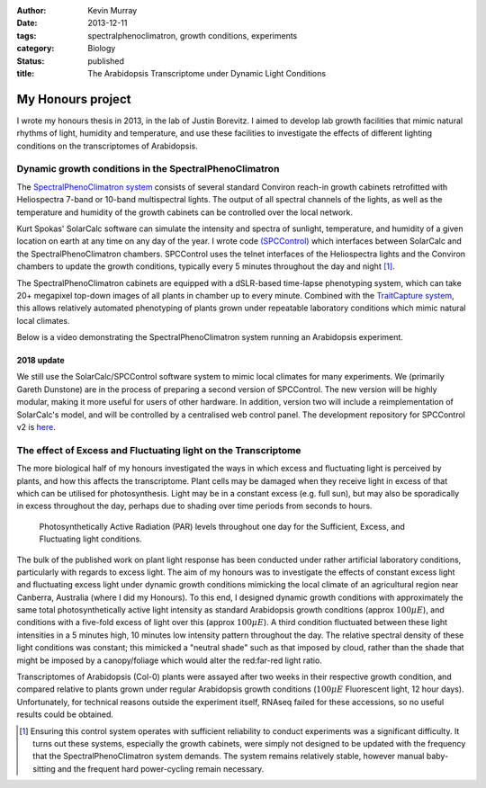 :author: Kevin Murray
:date: 2013-12-11
:tags: spectralphenoclimatron, growth conditions, experiments
:category: Biology
:status: published
:title: The Arabidopsis Transcriptome under Dynamic Light Conditions

My Honours project
==================


I wrote my honours thesis in 2013, in the lab of Justin Borevitz. I aimed to develop lab growth facilities that mimic natural rhythms of light, humidity and temperature, and use these facilities to investigate the effects of different lighting conditions on the transcriptomes of Arabidopsis.

Dynamic growth conditions in the SpectralPhenoClimatron
-------------------------------------------------------

The `SpectralPhenoClimatron system <https://borevitzlab.anu.edu.au/spectralphenoclimatron/>`_ consists of several standard Conviron reach-in growth cabinets retrofitted with Heliospectra 7-band or 10-band multispectral lights. The output of all spectral channels of the lights, as well as the temperature and humidity of the growth cabinets can be controlled over the local network.

Kurt Spokas' SolarCalc software can simulate the intensity and spectra of sunlight, temperature, and humidity of a given location on earth at any time on any day of the year. I wrote code `(SPCControl) <https://github.com/borevitzlab/spcControl>`_ which interfaces between SolarCalc and the SpectralPhenoClimatron chambers. SPCControl uses the telnet interfaces of the Heliospectra lights and the Conviron chambers to update the growth conditions, typically every 5 minutes throughout the day and night [#]_.



The SpectralPhenoClimatron cabinets are equipped with a dSLR-based time-lapse phenotyping system, which can take 20+ megapixel top-down images of all plants in  chamber up to every minute. Combined with the `TraitCapture system <https://doi.org/10.1016/j.pbi.2014.02.002>`_, this allows relatively automated phenotyping of plants grown under repeatable laboratory conditions which mimic natural local climates.

Below is a video demonstrating the SpectralPhenoClimatron system running an Arabidopsis experiment.

.. raw:: html

  <iframe width="560" height="315" src="https://www.youtube-nocookie.com/embed/wMt5xtp9sH8?rel=0&amp;showinfo=0" frameborder="0" allow="autoplay; encrypted-media" allowfullscreen></iframe>


2018 update
~~~~~~~~~~~

We still use the SolarCalc/SPCControl software system to mimic local climates for many experiments. We (primarily Gareth Dunstone) are in the process of preparing a second version of SPCControl. The new version will be highly modular, making it more useful for users of other hardware. In addition, version two will include a reimplementation of SolarCalc's model, and will be controlled by a centralised web control panel. The development repository for SPCControl v2 is `here <https://github.com/borevitzlab/pysolarcalc>`_.


The effect of Excess and Fluctuating light on the Transcriptome
---------------------------------------------------------------

The more biological half of my honours investigated the ways in which excess and fluctuating light is perceived by plants, and how this affects the transcriptome. Plant cells may be damaged when they receive light in excess of that which can be utilised for photosynthesis. Light may be in a constant excess (e.g. full sun), but may also be sporadically in excess throughout the day, perhaps due to shading over time periods from seconds to hours.

.. figure:: https://raw.githubusercontent.com/kdmurray91/hons-thesis/master/img/dc-res-3cond-light.png
   :alt: Excess, sufficient and dynamic light conditions

   Photosynthetically Active Radiation (PAR) levels throughout one day for the Sufficient, Excess, and Fluctuating light conditions.

The bulk of the published work on plant light response has been conducted under rather artificial laboratory conditions, particularly with regards to excess light. The aim of my honours was to investigate the effects of constant excess light and fluctuating excess light under dynamic growth conditions mimicking the local climate of an agricultural region near Canberra, Australia (where I did my Honours). To this end, I designed dynamic growth conditions with approximately the same total photosynthetically active light intensity as standard Arabidopsis growth conditions (approx :math:`100 \mu E`), and conditions with a five-fold excess of light over this (approx :math:`100 \mu E`). A third condition fluctuated between these light intensities in a 5 minutes high, 10 minutes low intensity pattern throughout the day. The relative spectral density of these light conditions was constant; this mimicked a "neutral shade" such as that imposed by cloud, rather than the shade that might be imposed by a canopy/foliage which would alter the red:far-red light ratio.

Transcriptomes of Arabidopsis (Col-0) plants were assayed after two weeks in their respective growth condition, and compared relative to plants grown under regular Arabidopsis growth conditions (:math:`100 \mu E` Fluorescent light, 12 hour days). Unfortunately, for technical reasons outside the experiment itself, RNAseq failed for these accessions, so no useful results could be obtained.

.. [#] Ensuring this control system operates with sufficient reliability to conduct experiments was a significant difficulty. It turns out these systems, especially the growth cabinets, were simply not designed to be updated with the frequency that the SpectralPhenoClimatron system demands. The system remains relatively stable, however manual baby-sitting and the frequent hard power-cycling remain necessary.

.. vim: tw=0 wrap et sw=2 ts=2 spell
